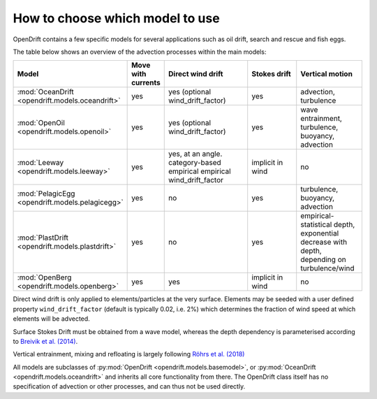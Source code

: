 How to choose which model to use
================================

OpenDrift contains a few specific models for several applications such as oil drift, search and rescue and fish eggs.

The table below shows an overview of the advection processes within the main models:

.. list-table::
   :widths: 20 10 30 20 20
   :header-rows: 1

   * - Model
     - Move with currents
     - Direct wind drift
     - Stokes drift
     - Vertical motion

   * - :mod:`OceanDrift <opendrift.models.oceandrift>`
     - yes
     - yes (optional wind_drift_factor)
     - yes
     - advection, turbulence

   * - :mod:`OpenOil <opendrift.models.openoil>`
     - yes
     - yes (optional wind_drift_factor)
     - yes
     - wave entrainment, turbulence, buoyancy, advection

   * - :mod:`Leeway <opendrift.models.leeway>`
     - yes
     - yes, at an angle. category-based empirical empirical wind_drift_factor
     - implicit in wind
     - no

   * - :mod:`PelagicEgg <opendrift.models.pelagicegg>`
     - yes
     - no
     - yes
     - turbulence, buoyancy, advection

   * - :mod:`PlastDrift <opendrift.models.plastdrift>`
     - yes
     - no
     - yes
     - empirical-statistical depth, exponential decrease with depth, depending on turbulence/wind

   * - :mod:`OpenBerg <opendrift.models.openberg>`
     - yes
     - yes
     - implicit in wind
     - no

Direct wind drift is only applied to elements/particles at the very surface. Elements may be seeded with a user defined property ``wind_drift_factor`` (default is typically 0.02, i.e. 2%) which determines the fraction of wind speed at which elements will be advected.

Surface Stokes Drift must be obtained from a wave model, whereas the depth dependency is parameterised according to `Breivik et al. (2014) <https://journals.ametsoc.org/doi/abs/10.1175/JPO-D-14-0020.1>`_.

Vertical entrainment, mixing and refloating is largely following `Röhrs et al. (2018) <https://doi.org/10.5194/os-14-1581-2018>`_

All models are subclasses of :py:mod:`OpenDrift <opendrift.models.basemodel>`, or :py:mod:`OceanDrift <opendrift.models.oceandrift>` and inherits all core functionality from there. The OpenDrift class itself has no specification of advection or other processes, and can thus not be used directly.
